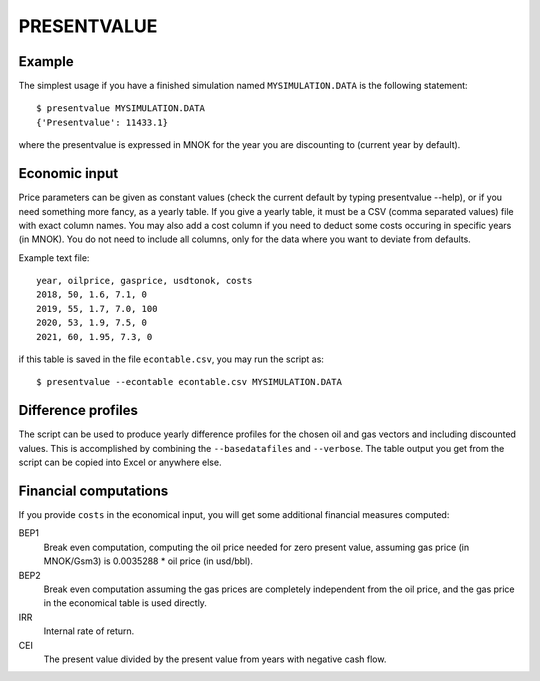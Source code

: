 
PRESENTVALUE
============

.. argparse::
   :module: subscript.presentvalue.presentvalue
   :func: get_parser
   :prog: presentvalue


Example
-------

The simplest usage if you have a finished simulation named ``MYSIMULATION.DATA``
is the following statement::

  $ presentvalue MYSIMULATION.DATA
  {'Presentvalue': 11433.1}

where the presentvalue is expressed in MNOK for the year you
are discounting to (current year by default).

Economic input
--------------

Price parameters can be given as constant values (check the current default by
typing presentvalue --help), or if you need something more fancy, as a yearly
table. If you give a yearly table, it must be a CSV (comma separated values)
file with exact column names. You may also add a cost column if you need to
deduct some costs occuring in specific years (in MNOK). You do not need to
include all columns, only for the data where you want to deviate from defaults.

Example text file::

  year, oilprice, gasprice, usdtonok, costs
  2018, 50, 1.6, 7.1, 0
  2019, 55, 1.7, 7.0, 100
  2020, 53, 1.9, 7.5, 0
  2021, 60, 1.95, 7.3, 0

if this table is saved in the file ``econtable.csv``, you may run the script
as::

  $ presentvalue --econtable econtable.csv MYSIMULATION.DATA

Difference profiles
-------------------

The script can be used to produce yearly difference profiles for the chosen oil
and gas vectors and including discounted values. This is accomplished by
combining the ``--basedatafiles`` and ``--verbose``. The table output you get
from the script can be copied into Excel or anywhere else.

Financial computations
----------------------

If you provide ``costs`` in the economical input, you will get some additional
financial measures computed:

BEP1
  Break even computation, computing the oil price needed for zero present value,
  assuming gas price (in MNOK/Gsm3) is 0.0035288 * oil price (in usd/bbl).

BEP2
  Break even computation assuming the gas prices are completely independent from
  the oil price, and the gas price in the economical table is used directly.

IRR
  Internal rate of return.

CEI
  The present value divided by the present value from years with negative cash flow.
